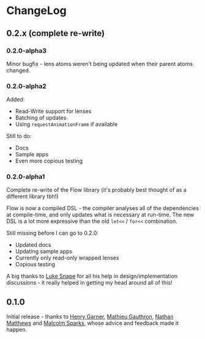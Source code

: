 * ChangeLog
** 0.2.x (complete re-write)

*** 0.2.0-alpha3

Minor bugfix - lens atoms weren't being updated when their parent
atoms changed.

*** 0.2.0-alpha2

Added:
- Read-Write support for lenses
- Batching of updates
- Using =requestAnimationFrame= if available

Still to do:

- Docs
- Sample apps
- Even more copious testing

*** 0.2.0-alpha1

Complete re-write of the Flow library (it's probably best thought of
as a different library tbh!)

Flow is now a compiled DSL - the compiler analyses all of the
dependencies at compile-time, and only updates what is necessary at
run-time. The new DSL is a lot more expressive than the old =let<<= /
=for<<= combination.

Still missing before I can go to 0.2.0:

- Updated docs
- Updating sample apps
- Currently only read-only wrapped lenses
- Copious testing

A big thanks to [[https://github.com/lsnape][Luke Snape]] for all his help in design/implementation
discussions - it really helped in getting my head around all of this!

** 0.1.0

Initial release - thanks to [[https://github.com/henrygarner][Henry Garner]], [[https://github.com/matlux][Mathieu Gauthron]], [[https://github.com/n8dawgrr][Nathan
Matthews]] and [[https://github.com/malcolmsparks][Malcolm Sparks]], whose advice and feedback made it happen.
